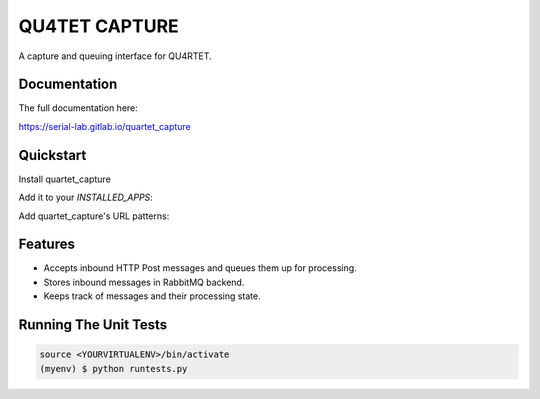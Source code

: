 --------------
QU4TET CAPTURE
--------------

.. image:: https://gitlab.com/serial-lab/EParseCIS/badges/master/pipeline.svg
        :target: https://gitlab.com/serial-lab/quartet_capture/commits/master

.. image:: https://gitlab.com/serial-lab/EParseCIS/badges/master/coverage.svg
        :target: https://gitlab.com/serial-lab/quartet_capture/pipelines

A capture and queuing interface for QU4RTET.

Documentation
=============

The full documentation here: 

https://serial-lab.gitlab.io/quartet_capture

Quickstart
==========

Install quartet_capture

.. code-block::text

    pip install quartet_capture

Add it to your `INSTALLED_APPS`:

.. code-block::text

    INSTALLED_APPS = (
        ...
        'quartet_capture.apps.QuartetCaptureConfig',
        ...
    )

Add quartet_capture's URL patterns:

.. code-block::text

    from quartet_capture import urls as quartet_capture_urls

    urlpatterns = [
        ...
        url(r'^', include(quartet_capture_urls)),
        ...
    ]

Features
========

* Accepts inbound HTTP Post messages and queues them up for processing.
* Stores inbound messages in RabbitMQ backend.
* Keeps track of messages and their processing state.

Running The Unit Tests
======================

.. code-block::

    source <YOURVIRTUALENV>/bin/activate
    (myenv) $ python runtests.py

